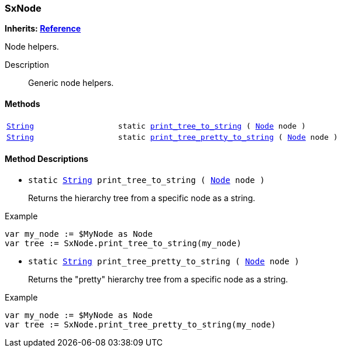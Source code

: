 === SxNode

*Inherits: https://docs.godotengine.org/en/stable/classes/class_reference.html#reference[Reference^]*

Node helpers.

Description::
    Generic node helpers.

[#_sxnode_methods]
==== Methods

[cols="1,2"]
|===
|`https://docs.godotengine.org/en/stable/classes/class_string.html#string[String^]`
|`static <<_sxnode_method_print_tree_to_string,print_tree_to_string>> ( https://docs.godotengine.org/en/stable/classes/class_node.html#node[Node^] node )`
|`https://docs.godotengine.org/en/stable/classes/class_string.html#string[String^]`
|`static <<_sxnode_method_print_tree_pretty_to_string,print_tree_pretty_to_string>> ( https://docs.godotengine.org/en/stable/classes/class_node.html#node[Node^] node )`
|===

[#_sxnode_method_descriptions]
==== Method Descriptions

[#_sxnode_method_print_tree_to_string]
* `static https://docs.godotengine.org/en/stable/classes/class_string.html#string[String^] print_tree_to_string ( https://docs.godotengine.org/en/stable/classes/class_node.html#node[Node^] node )`
+
Returns the hierarchy tree from a specific node as a string.

[source,gdscript]
.Example
----
var my_node := $MyNode as Node
var tree := SxNode.print_tree_to_string(my_node)
----

[#_sxnode_method_print_tree_pretty_to_string]
* `static https://docs.godotengine.org/en/stable/classes/class_string.html#string[String^] print_tree_pretty_to_string ( https://docs.godotengine.org/en/stable/classes/class_node.html#node[Node^] node )`
+
Returns the "pretty" hierarchy tree from a specific node as a string.

[source,gdscript]
.Example
----
var my_node := $MyNode as Node
var tree := SxNode.print_tree_pretty_to_string(my_node)
----

